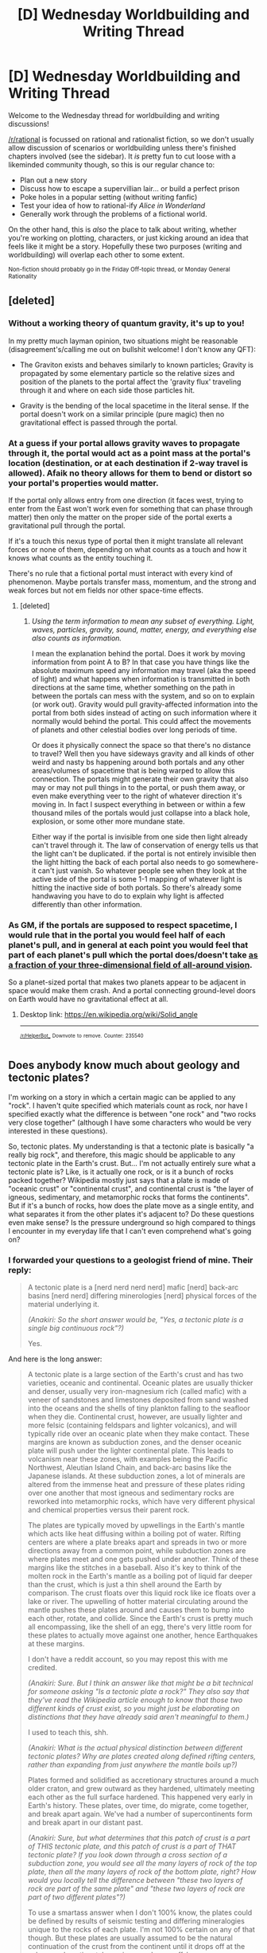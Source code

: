 #+TITLE: [D] Wednesday Worldbuilding and Writing Thread

* [D] Wednesday Worldbuilding and Writing Thread
:PROPERTIES:
:Author: AutoModerator
:Score: 9
:DateUnix: 1548860763.0
:DateShort: 2019-Jan-30
:END:
Welcome to the Wednesday thread for worldbuilding and writing discussions!

[[/r/rational]] is focussed on rational and rationalist fiction, so we don't usually allow discussion of scenarios or worldbuilding unless there's finished chapters involved (see the sidebar). It /is/ pretty fun to cut loose with a likeminded community though, so this is our regular chance to:

- Plan out a new story
- Discuss how to escape a supervillian lair... or build a perfect prison
- Poke holes in a popular setting (without writing fanfic)
- Test your idea of how to rational-ify /Alice in Wonderland/
- Generally work through the problems of a fictional world.

On the other hand, this is /also/ the place to talk about writing, whether you're working on plotting, characters, or just kicking around an idea that feels like it might be a story. Hopefully these two purposes (writing and worldbuilding) will overlap each other to some extent.

^{Non-fiction should probably go in the Friday Off-topic thread, or Monday General Rationality}


** [deleted]
:PROPERTIES:
:Score: 7
:DateUnix: 1548892029.0
:DateShort: 2019-Jan-31
:END:

*** Without a working theory of quantum gravity, it's up to you!

In my pretty much layman opinion, two situations might be reasonable (disagreement's/calling me out on bullshit welcome! I don't know any QFT):

- The Graviton exists and behaves similarly to known particles; Gravity is propagated by some elementary particle so the relative sizes and position of the planets to the portal affect the 'gravity flux' traveling through it and where on each side those particles hit.

- Gravity is the bending of the local spacetime in the literal sense. If the portal doesn't work on a similar principle (pure magic) then no gravitational effect is passed through the portal.
:PROPERTIES:
:Author: gyrovagueGeist
:Score: 6
:DateUnix: 1548900530.0
:DateShort: 2019-Jan-31
:END:


*** At a guess if your portal allows gravity waves to propagate through it, the portal would act as a point mass at the portal's location (destination, or at each destination if 2-way travel is allowed). Afaik no theory allows for them to bend or distort so your portal's properties would matter.

If the portal only allows entry from one direction (it faces west, trying to enter from the East won't work even for something that can phase through matter) then only the matter on the proper side of the portal exerts a gravitational pull through the portal.

If it's a touch this nexus type of portal then it might translate all relevant forces or none of them, depending on what counts as a touch and how it knows what counts as the entity touching it.

There's no rule that a fictional portal must interact with every kind of phenomenon. Maybe portals transfer mass, momentum, and the strong and weak forces but not em fields nor other space-time effects.
:PROPERTIES:
:Author: MilesSand
:Score: 3
:DateUnix: 1548987390.0
:DateShort: 2019-Feb-01
:END:

**** [deleted]
:PROPERTIES:
:Score: 1
:DateUnix: 1549044794.0
:DateShort: 2019-Feb-01
:END:

***** [[Using the term information to mean any subset of everything. Light, waves, particles, gravity, sound, matter, energy, and everything else also counts as information.]]

I mean the explanation behind the portal. Does it work by moving information from point A to B? In that case you have things like the absolute maximum speed any information may travel (aka the speed of light) and what happens when information is transmitted in both directions at the same time, whether something on the path in between the portals can mess with the system, and so on to explain (or work out). Gravity would pull gravity-affected information into the portal from both sides instead of acting on such information where it normally would behind the portal. This could affect the movements of planets and other celestial bodies over long periods of time.

Or does it physically connect the space so that there's no distance to travel? Well then you have sideways gravity and all kinds of other weird and nasty bs happening around both portals and any other areas/volumes of spacetime that is being warped to allow this connection. The portals might generate their own gravity that also may or may not pull things in to the portal, or push them away, or even make everything veer to the right of whatever direction it's moving in. In fact I suspect everything in between or within a few thousand miles of the portals would just collapse into a black hole, explosion, or some other more mundane state.

 

Either way if the portal is invisible from one side then light already can't travel through it. The law of conservation of energy tells us that the light can't be duplicated. if the portal is not entirely invisible then the light hitting the back of each portal also needs to go somewhere- it can't just vanish. So whatever people see when they look at the active side of the portal is some 1-1 mapping of whatever light is hitting the inactive side of both portals. So there's already some handwaving you have to do to explain why light is affected differently than other information.
:PROPERTIES:
:Author: MilesSand
:Score: 1
:DateUnix: 1549155342.0
:DateShort: 2019-Feb-03
:END:


*** As GM, if the portals are supposed to respect spacetime, I would rule that in the portal you would feel half of each planet's pull, and in general at each point you would feel that part of each planet's pull which the portal does/doesn't take [[https://en.m.wikipedia.org/wiki/Solid_angle][as a fraction of your three-dimensional field of all-around vision]].

So a planet-sized portal that makes two planets appear to be adjacent in space would make them crash. And a portal connecting ground-level doors on Earth would have no gravitational effect at all.
:PROPERTIES:
:Author: Gurkenglas
:Score: 2
:DateUnix: 1549012060.0
:DateShort: 2019-Feb-01
:END:

**** Desktop link: [[https://en.wikipedia.org/wiki/Solid_angle]]

--------------

^{^{[[/r/HelperBot_]]}} ^{^{Downvote}} ^{^{to}} ^{^{remove.}} ^{^{Counter:}} ^{^{235540}}
:PROPERTIES:
:Author: HelperBot_
:Score: 1
:DateUnix: 1549012066.0
:DateShort: 2019-Feb-01
:END:


** Does anybody know much about geology and tectonic plates?

I'm working on a story in which a certain magic can be applied to any "rock". I haven't quite specified which materials count as rock, nor have I specified exactly what the difference is between "one rock" and "two rocks very close together" (although I have some characters who would be very interested in these questions).

So, tectonic plates. My understanding is that a tectonic plate is basically "a really big rock", and therefore, this magic should be applicable to any tectonic plate in the Earth's crust. But... I'm not actually entirely sure what a tectonic plate is? Like, is it actually one rock, or is it a bunch of rocks packed together? Wikipedia mostly just says that a plate is made of "oceanic crust" or "continental crust", and continental crust is "the layer of igneous, sedimentary, and metamorphic rocks that forms the continents". But if it's a bunch of rocks, how does the plate move as a single entity, and what separates it from the other plates it's adjacent to? Do these questions even make sense? Is the pressure underground so high compared to things I encounter in my everyday life that I can't even comprehend what's going on?
:PROPERTIES:
:Author: tjhance
:Score: 3
:DateUnix: 1548889915.0
:DateShort: 2019-Jan-31
:END:

*** I forwarded your questions to a geologist friend of mine. Their reply:

#+begin_quote
  A tectonic plate is a [nerd nerd nerd nerd] mafic [nerd] back-arc basins [nerd nerd] differing minerologies [nerd] physical forces of the material underlying it.

  /(Anakiri: So the short answer would be, "Yes, a tectonic plate is a single big continuous rock"?)/

  Yes.
#+end_quote

And here is the long answer:

#+begin_quote
  A tectonic plate is a large section of the Earth's crust and has two varieties, oceanic and continental. Oceanic plates are usually thicker and denser, usually very iron-magnesium rich (called mafic) with a veneer of sandstones and limestones deposited from sand washed into the oceans and the shells of tiny plankton falling to the seafloor when they die. Continental crust, however, are usually lighter and more felsic (containing feldspars and lighter volcanics), and will typically ride over an oceanic plate when they make contact. These margins are known as subduction zones, and the denser oceanic plate will push under the lighter continental plate. This leads to volcanism near these zones, with examples being the Pacific Northwest, Aleutian Island Chain, and back-arc basins like the Japanese islands. At these subduction zones, a lot of minerals are altered from the immense heat and pressure of these plates riding over one another that most igneous and sedimentary rocks are reworked into metamorphic rocks, which have very different physical and chemical properties versus their parent rock.

  The plates are typically moved by upwellings in the Earth's mantle which acts like heat diffusing within a boiling pot of water. Rifting centers are where a plate breaks apart and spreads in two or more directions away from a common point, while subduction zones are where plates meet and one gets pushed under another. Think of these margins like the stitches in a baseball. Also it's key to think of the molten rock in the Earth's mantle as a boiling pot of liquid far deeper than the crust, which is just a thin shell around the Earth by comparison. The crust floats over this liquid rock like ice floats over a lake or river. The upwelling of hotter material circulating around the mantle pushes these plates around and causes them to bump into each other, rotate, and collide. Since the Earth's crust is pretty much all encompassing, like the shell of an egg, there's very little room for these plates to actually move against one another, hence Earthquakes at these margins.

  I don't have a reddit account, so you may repost this with me credited.

  /(Anakiri: Sure. But I think an answer like that might be a bit technical for someone asking "Is a tectonic plate a rock?" They also say that they've read the Wikipedia article enough to know that those two different kinds of crust exist, so you might just be elaborating on distinctions that they have already said aren't meaningful to them.)/

  I used to teach this, shh.

  /(Anakiri: What is the actual physical distinction between different tectonic plates? Why are plates created along defined rifting centers, rather than expanding from just anywhere the mantle boils up?)/

  Plates formed and solidified as accretionary structures around a much older craton, and grew outward as they hardened, ultimately meeting each other as the full surface hardened. This happened very early in Earth's history. These plates, over time, do migrate, come together, and break apart again. We've had a number of supercontinents form and break apart in our distant past.

  /(Anakiri: Sure, but what determines that this patch of crust is a part of THIS tectonic plate, and this patch of crust is a part of THAT tectonic plate? If you look down through a cross section of a subduction zone, you would see all the many layers of rock of the top plate, then all the many layers of rock of the bottom plate, right? How would you locally tell the difference between "these two layers of rock are part of the same plate" and "these two layers of rock are part of two different plates"?)/

  To use a smartass answer when I don't 100% know, the plates could be defined by results of seismic testing and differing mineralogies unique to the rocks of each plate. I'm not 100% certain on any of that though. But these plates are usually assumed to be the natural continuation of the crust from the continent until it drops off at the submerged continental margin a good ways offshore.

  /(Anakiri: But if you do those tests, then you would find that there's a pretty sharp distinction, where one layer of rocks is getting shoved one way on the bottom of the continental crust, and the layer of rock right beneath that is getting shoved the other way on the top of the oceanic crust. How come? If the layers within a tectonic plate can pull each other, why don't the layers between tectonic plates pull each other, and give you some kind of fluid mess of transitional material? Or do you actually get that?)/

  You get that at rifting centers, such as the mid oceanic ridges and the Great Rift Valley in Africa. So yes, the plates do, in places, tear apart. But this isn't uniform.

  /(Anakiri: I'm not asking about plates breaking part into multiple plates. I'm asking what the difference is between "two layers of rock separated by a fissure" and "two layers of rock NOT separated by a fissure". What is the mechanical property that holds plates together, and why doesn't that property hold at plate boundaries?)/

  Physical force of the material underlying it. These rifts are like tears in a sheet of paper or fabric. It takes some force to tear it apart, while the properties of both halves may not be much different from one another.
#+end_quote
:PROPERTIES:
:Author: Anakiri
:Score: 9
:DateUnix: 1548902240.0
:DateShort: 2019-Jan-31
:END:

**** haha, thanks a lot. I really appreciate you anticipating my follow-up questions. I think "What is the mechanical property that holds plates together, and why doesn't that property hold at plate boundaries?" was an especially good way of putting it.
:PROPERTIES:
:Author: tjhance
:Score: 2
:DateUnix: 1548902594.0
:DateShort: 2019-Jan-31
:END:


*** u/GeneralExtension:
#+begin_quote
  how does the plate move as a single entity,
#+end_quote

1) Probably for the same reasons a mountain is hard for you to move by pushing on it.

2) The stuff of which it's composed doesn't have any where else to go. (Does it make sense why a glacier moves 'as a single entity'?)

​
:PROPERTIES:
:Author: GeneralExtension
:Score: 1
:DateUnix: 1548898007.0
:DateShort: 2019-Jan-31
:END:


** Is there a good way to tell a frame story without using quotation marks?
:PROPERTIES:
:Author: GaBeRockKing
:Score: 1
:DateUnix: 1548873454.0
:DateShort: 2019-Jan-30
:END:

*** Depends on what platform you're on, how long the story-within-a-story is, and how much the frame intrudes into the story. Line breaks, block quotes, and separate chapters are all viable, IMO, but it really depends on what you're going for. For a full book, the first and last chapters being part of the frame, along with some shorter chapters in the frame as interludes seems like a style that works well for keeping immersion.

(I would almost never do a story-within-a-story in quotes, because it calls too much attention to the fact that the story is nested. In my perfect world, coming out of the nested story is like coming back up to the surface and facing a moment of being disoriented.)
:PROPERTIES:
:Author: alexanderwales
:Score: 6
:DateUnix: 1548888227.0
:DateShort: 2019-Jan-31
:END:


*** Indents?

Alternatively, keep the frame story and the story being told in entirely different chapters (or whatever equivalent of chapter you're using)?
:PROPERTIES:
:Author: LiteralHeadCannon
:Score: 2
:DateUnix: 1548877617.0
:DateShort: 2019-Jan-30
:END:


*** If it's long (think The Time Machine: the whole story is essentially the story-within-a-story) then separate chapters works well as alexanderwales said. If it's short (a page or two), then just leave it in quotation marks like normal dialogue. If it's somewhere in between, either give it a whole chapter, or a whole "section" (you know... with the three asterixes to divide them).
:PROPERTIES:
:Author: MagicWeasel
:Score: 2
:DateUnix: 1548899643.0
:DateShort: 2019-Jan-31
:END:


*** All you really need is some method of making the stories distinct. The princess bride did this really well by using the setting. In the kid's bedroom is one, everything else is another.

In a written work quotes are the ultimate crutch for accomplishing that. Just about anything is at least a little bit better. Even just changing the font. Ideally you'd have some words that make it clear whether we're in the frame or story though.
:PROPERTIES:
:Author: MilesSand
:Score: 1
:DateUnix: 1548986365.0
:DateShort: 2019-Feb-01
:END:
